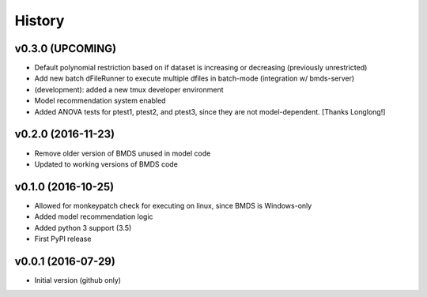 =======
History
=======

v0.3.0 (UPCOMING)
-------------------

* Default polynomial restriction based on if dataset is increasing or decreasing (previously unrestricted)
* Add new batch dFileRunner to execute multiple dfiles in batch-mode (integration w/ bmds-server)
* (development): added a new tmux developer environment
* Model recommendation system enabled
* Added ANOVA tests for ptest1, ptest2, and ptest3, since they are not model-dependent. [Thanks Longlong!]

v0.2.0 (2016-11-23)
-------------------

* Remove older version of BMDS unused in model code
* Updated to working versions of BMDS code

v0.1.0 (2016-10-25)
-------------------

* Allowed for monkeypatch check for executing on linux, since BMDS is Windows-only
* Added model recommendation logic
* Added python 3 support (3.5)
* First PyPI release

v0.0.1 (2016-07-29)
-------------------

* Initial version (github only)
